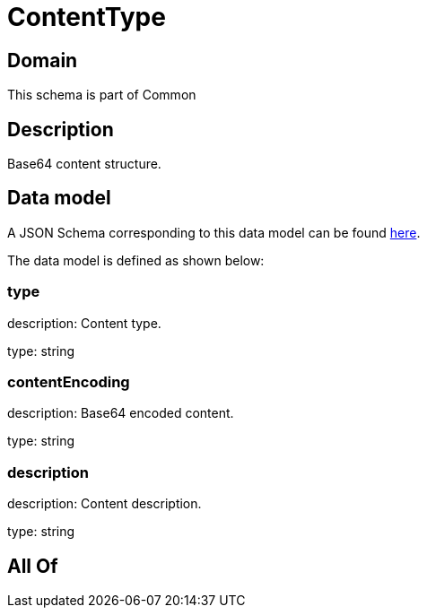 = ContentType

[#domain]
== Domain

This schema is part of Common

[#description]
== Description

Base64 content structure.


[#data_model]
== Data model

A JSON Schema corresponding to this data model can be found https://tmforum.org[here].

The data model is defined as shown below:


=== type
description: Content type.

type: string


=== contentEncoding
description: Base64 encoded content.

type: string


=== description
description: Content description.

type: string


[#all_of]
== All Of

